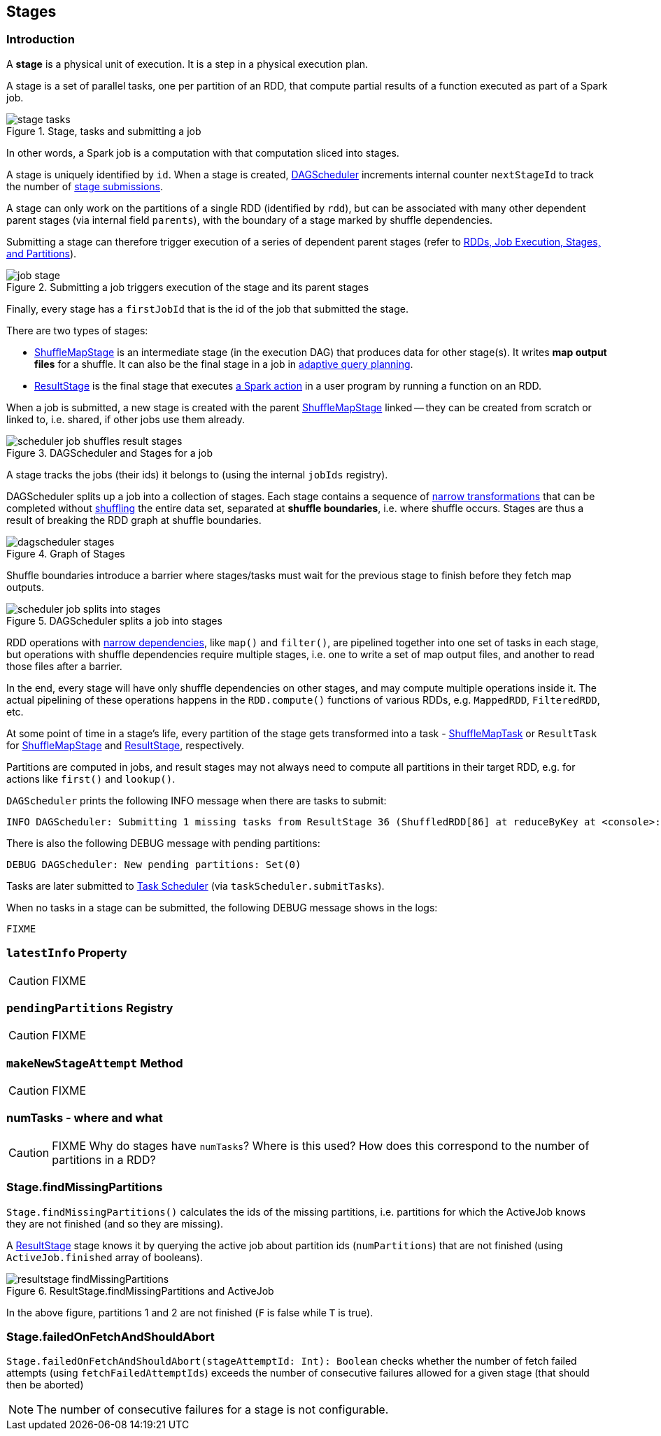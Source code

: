 == [[Stage]] Stages

=== [[introduction]] Introduction

A *stage* is a physical unit of execution. It is a step in a physical execution plan.

A stage is a set of parallel tasks, one per partition of an RDD, that compute partial results of a function executed as part of a Spark job.

.Stage, tasks and submitting a job
image::diagrams/stage-tasks.png[align="center"]

In other words, a Spark job is a computation with that computation sliced into stages.

A stage is uniquely identified by `id`. When a stage is created, link:spark-dagscheduler.adoc[DAGScheduler] increments internal counter `nextStageId` to track the number of link:spark-dagscheduler.adoc#submitStage[stage submissions].

A stage can only work on the partitions of a single RDD (identified by `rdd`), but can be associated with many other dependent parent stages (via internal field `parents`), with the boundary of a stage marked by shuffle dependencies.

Submitting a stage can therefore trigger execution of a series of dependent parent stages (refer to link:spark-dagscheduler.adoc#runJob[RDDs, Job Execution, Stages, and Partitions]).

.Submitting a job triggers execution of the stage and its parent stages
image::diagrams/job-stage.png[align="center"]

Finally, every stage has a `firstJobId` that is the id of the job that submitted the stage.

There are two types of stages:

* link:spark-dagscheduler-ShuffleMapStage.adoc[ShuffleMapStage] is an intermediate stage (in the execution DAG) that produces data for other stage(s). It writes *map output files* for a shuffle. It can also be the final stage in a job in <<adaptive-query-planning, adaptive query planning>>.
* link:spark-dagscheduler-ResultStage.adoc[ResultStage] is the final stage that executes link:spark-rdd.adoc#actions[a Spark action] in a user program by running a function on an RDD.

When a job is submitted, a new stage is created with the parent link:spark-dagscheduler-ShuffleMapStage.adoc[ShuffleMapStage] linked -- they can be created from scratch or linked to, i.e. shared, if other jobs use them already.

.DAGScheduler and Stages for a job
image::diagrams/scheduler-job-shuffles-result-stages.png[align="center"]

A stage tracks the jobs (their ids) it belongs to (using the internal `jobIds` registry).

DAGScheduler splits up a job into a collection of stages. Each stage contains a sequence of link:spark-rdd.adoc[narrow transformations] that can be completed without link:spark-rdd-shuffle.adoc[shuffling] the entire data set, separated at *shuffle boundaries*, i.e. where shuffle occurs. Stages are thus a result of breaking the RDD graph at shuffle boundaries.

.Graph of Stages
image::images/dagscheduler-stages.png[align="center"]

Shuffle boundaries introduce a barrier where stages/tasks must wait for the previous stage to finish before they fetch map outputs.

.DAGScheduler splits a job into stages
image::diagrams/scheduler-job-splits-into-stages.png[align="center"]

RDD operations with link:spark-rdd.adoc[narrow dependencies], like `map()` and `filter()`, are pipelined together into one set of tasks in each stage, but operations with shuffle dependencies require multiple stages, i.e. one to write a set of map output files, and another to read those files after a barrier.

In the end, every stage will have only shuffle dependencies on other stages, and may compute multiple operations inside it. The actual pipelining of these operations happens in the `RDD.compute()` functions of various RDDs, e.g. `MappedRDD`, `FilteredRDD`, etc.

At some point of time in a stage's life, every partition of the stage gets transformed into a task - link:spark-taskscheduler-ShuffleMapTask.adoc[ShuffleMapTask] or `ResultTask` for link:spark-dagscheduler-ShuffleMapStage.adoc[ShuffleMapStage] and link:spark-dagscheduler-ResultStage.adoc[ResultStage], respectively.

Partitions are computed in jobs, and result stages may not always need to compute all partitions in their target RDD, e.g. for actions like `first()` and `lookup()`.

`DAGScheduler` prints the following INFO message when there are tasks to submit:

```
INFO DAGScheduler: Submitting 1 missing tasks from ResultStage 36 (ShuffledRDD[86] at reduceByKey at <console>:24)
```

There is also the following DEBUG message with pending partitions:

```
DEBUG DAGScheduler: New pending partitions: Set(0)
```

Tasks are later submitted to link:spark-taskscheduler.adoc[Task Scheduler] (via `taskScheduler.submitTasks`).

When no tasks in a stage can be submitted, the following DEBUG message shows in the logs:

```
FIXME
```

=== [[latestInfo]] `latestInfo` Property

CAUTION: FIXME

=== [[pendingPartitions]] `pendingPartitions` Registry

CAUTION: FIXME

=== [[makeNewStageAttempt]] `makeNewStageAttempt` Method

CAUTION: FIXME

=== numTasks - where and what

CAUTION: FIXME Why do stages have `numTasks`? Where is this used? How does this correspond to the number of partitions in a RDD?

=== [[findMissingPartitions]] Stage.findMissingPartitions

`Stage.findMissingPartitions()` calculates the ids of the missing partitions, i.e. partitions for which the ActiveJob knows they are not finished (and so they are missing).

A link:spark-dagscheduler-ResultStage.adoc[ResultStage] stage knows it by querying the active job about partition ids (`numPartitions`) that are not finished (using `ActiveJob.finished` array of booleans).

.ResultStage.findMissingPartitions and ActiveJob
image::images/resultstage-findMissingPartitions.png[align="center"]

In the above figure, partitions 1 and 2 are not finished (`F` is false while `T` is true).

=== [[failedOnFetchAndShouldAbort]] Stage.failedOnFetchAndShouldAbort

`Stage.failedOnFetchAndShouldAbort(stageAttemptId: Int): Boolean` checks whether the number of fetch failed attempts (using `fetchFailedAttemptIds`) exceeds the number of consecutive failures allowed for a given stage (that should then be aborted)

NOTE: The number of consecutive failures for a stage is not configurable.
